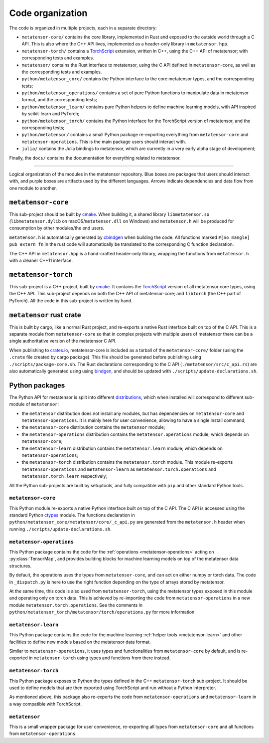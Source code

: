 .. _devdoc-architecture:

Code organization
=================

The code is organized in multiple projects, each in a separate directory:

- ``metatensor-core/`` contains the core library, implemented in Rust and
  exposed to the outside world through a C API. This is also where the C++ API
  lives, implemented as a header-only library in ``metatensor.hpp``.
- ``metatensor-torch/`` contains a `TorchScript`_ extension, written in C++,
  using the C++ API of metatensor; with corresponding tests and examples.
- ``metatensor/`` contains the Rust interface to metatensor, using the C API
  defined in ``metatensor-core``, as well as the corresponding tests and
  examples.
- ``python/metatensor_core/`` contains the Python interface to the core
  metatensor types, and the corresponding tests;
- ``python/metatensor_operations/`` contains a set of pure Python functions to
  manipulate data in metatensor format, and the corresponding tests;
- ``python/metatensor_learn/`` contains pure Python helpers to define machine
  learning models, with API inspired by scikit-learn and PyTorch;
- ``python/metatensor_torch/`` contains the Python interface for the TorchScript
  version of metatensor, and the corresponding tests;
- ``python/metatensor/`` contains a small Python package re-exporting everything
  from ``metatensor-core`` and ``metatensor-operations``. This is the main
  package users should interact with.
- ``julia/`` contains the Julia bindings to metatensor, which are currently in
  a very early alpha stage of development;

Finally, the ``docs/`` contains the documentation for everything related to
metatensor.

------------------------

.. figure:: ../../static/images/API-organization.*
    :width: 650px
    :align: center

    Logical organization of the modules in the metatensor repository. Blue boxes
    are packages that users should interact with, and purple boxes are artifacts
    used by the different languages. Arrows indicate dependencies and data flow
    from one module to another.


``metatensor-core``
^^^^^^^^^^^^^^^^^^^

This sub-project should be built by `cmake`_. When building it, a shared library
``libmetatensor.so`` (``libmetatensor.dylib`` on macOS/``metatensor.dll`` on
Windows) and ``metatensor.h`` will be produced for consumption by other
modules/the end users.

``metatensor.h`` is automatically generated by `cbindgen`_ when building the
code. All functions marked ``#[no_mangle] pub extern fn`` in the rust code will
automatically be translated to the corresponding C function declaration.

The C++ API in ``metatensor.hpp`` is a hand-crafted header-only library,
wrapping the functions from ``metatensor.h`` with a cleaner C++11 interface.

``metatensor-torch``
^^^^^^^^^^^^^^^^^^^^

This sub-project is a C++ project, built by `cmake`_. It contains the
`TorchScript`_ version of all metatensor core types, using the C++ API.
This sub-project depends on both the C++ API of metatensor-core; and
``libtorch`` (the C++ part of PyTorch). All the code in this sub-project is
written by hand.

``metatensor`` rust crate
^^^^^^^^^^^^^^^^^^^^^^^^^

This is built by cargo, like a normal Rust project, and re-exports a native Rust
interface built on top of the C API. This is a separate module from
``metatensor-core`` so that in complex projects with multiple users of metatensor
there can be a single authoritative version of the metatensor C API.

When publishing to `crates.io`_, metatensor-core is included as a tarball of the
``metatensor-core/`` folder (using the ``.crate`` file created by cargo
package). This file should be generated before publishing using
``./scripts/package-core.sh``. The Rust declarations corresponding to the C API
(``./metatensor/src/c_api.rs``) are also automatically generated using using
`bindgen`_, and should be updated with ``./scripts/update-declarations.sh``.

Python packages
^^^^^^^^^^^^^^^

The Python API for metatensor is split into different `distributions`_, which
when installed will correspond to different sub-module of ``metatensor``:

- the ``metatensor`` distribution does not install any modules, but has
  dependencies on ``metatensor-core`` and ``metatensor-operations``. It is
  mainly here for user convenience, allowing to have a single install command;
- the ``metatensor-core`` distribution contains the ``metatensor`` module;
- the ``metatensor-operations`` distribution contains the
  ``metatensor.operations`` module; which depends on ``metatensor-core``;
- the ``metatensor-learn`` distribution contains the ``metatensor.learn``
  module; which depends on ``metatensor-operations``;
- the ``metatensor-torch`` distribution contains the ``metatensor.torch``
  module. This module re-exports ``metatensor-operations`` and
  ``metatensor-learn`` as ``metatensor.torch.operations`` and
  ``metatensor.torch.learn`` respectively;

All the Python sub-projects are built by setuptools, and fully compatible with
``pip`` and other standard Python tools.

``metatensor-core``
-------------------

This Python module re-exports a native Python interface built on top of the C
API. The C API is accessed using the standard Python `ctypes`_ module. The
functions declaration in ``python/metatensor_core/metatensor/core/_c_api.py``
are generated from the ``metatensor.h`` header when running
``./scripts/update-declarations.sh``.

``metatensor-operations``
-------------------------

This Python package contains the code for the :ref:`operations
<metatensor-operations>` acting on :py:class:`TensorMap`, and provides building
blocks for machine learning models on top of the metatensor data structures.

By default, the operations uses the types from ``metatensor-core``, and can act
on either numpy or torch data. The code in ``_dispatch.py`` is here to use the
right function depending on the type of arrays stored by metatensor.

At the same time, this code is also used from ``metatensor-torch``, using the
metatensor types exposed in this module and operating only on torch data. This
is achieved by re-importing the code from ``metatensor-operations`` in a new
module ``metatensor.torch.operations``. See the comments in
``python/metatensor_torch/metatensor/torch/operations.py`` for more information.

``metatensor-learn``
--------------------

This Python package contains the code for the machine learning :ref:`helper
tools <metatensor-learn>` and other facilities to define new models based on
the metatensor data format.

Similar to ``metatensor-operations``, it uses types and functionalities from
``metatensor-core`` by default, and is re-exported in ``metatensor-torch`` using
types and functions from there instead.

``metatensor-torch``
--------------------

This Python package exposes to Python the types defined in the C++
``metatensor-torch`` sub-project. It should be used to define models that are
then exported using TorchScript and run without a Python interpreter.

As mentioned above, this package also re-exports the code from
``metatensor-operations`` and ``metatensor-learn`` in a way compatible with
TorchScript.

``metatensor``
--------------

This is a small wrapper package for user convenience, re-exporting all types
from ``metatensor-core`` and all functions from ``metatensor-operations``.

.. _cmake: https://cmake.org/
.. _cbindgen: https://github.com/eqrion/cbindgen/blob/master/docs.md
.. _crates.io: https://crates.io/
.. _bindgen: https://rust-lang.github.io/rust-bindgen/
.. _ctypes: https://docs.python.org/3/library/ctypes.html
.. _distributions: https://packaging.python.org/en/latest/glossary/#term-Distribution-Package
.. _TorchScript: https://pytorch.org/docs/stable/jit.html
